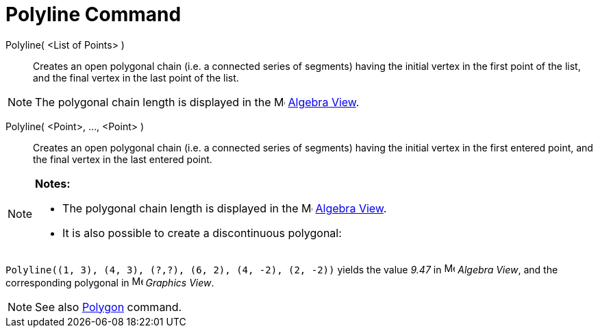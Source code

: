 = Polyline Command

Polyline( <List of Points> )::
  Creates an open polygonal chain (i.e. a connected series of segments) having the initial vertex in the first point of
  the list, and the final vertex in the last point of the list.

[NOTE]
====

The polygonal chain length is displayed in the image:16px-Menu_view_algebra.svg.png[Menu view
algebra.svg,width=16,height=16] xref:/Algebra_View.adoc[Algebra View].

====

Polyline( <Point>, ..., <Point> )::
  Creates an open polygonal chain (i.e. a connected series of segments) having the initial vertex in the first entered
  point, and the final vertex in the last entered point.

[NOTE]
====

*Notes:*

* The polygonal chain length is displayed in the image:16px-Menu_view_algebra.svg.png[Menu view
algebra.svg,width=16,height=16] xref:/Algebra_View.adoc[Algebra View].
* It is also possible to create a discontinuous polygonal:

[EXAMPLE]
====

`++Polyline((1, 3), (4, 3), (?,?), (6, 2), (4, -2), (2, -2))++` yields the value _9.47_ in
image:16px-Menu_view_algebra.svg.png[Menu view algebra.svg,width=16,height=16] _Algebra View_, and the corresponding
polygonal in image:16px-Menu_view_graphics.svg.png[Menu view graphics.svg,width=16,height=16] _Graphics View_.

====

====

[NOTE]
====

See also xref:/commands/Polygon_Command.adoc[Polygon] command.

====
